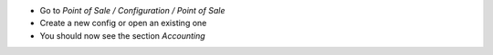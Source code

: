 * Go to *Point of Sale / Configuration / Point of Sale*
* Create a new config or open an existing one
* You should now see the section *Accounting*
